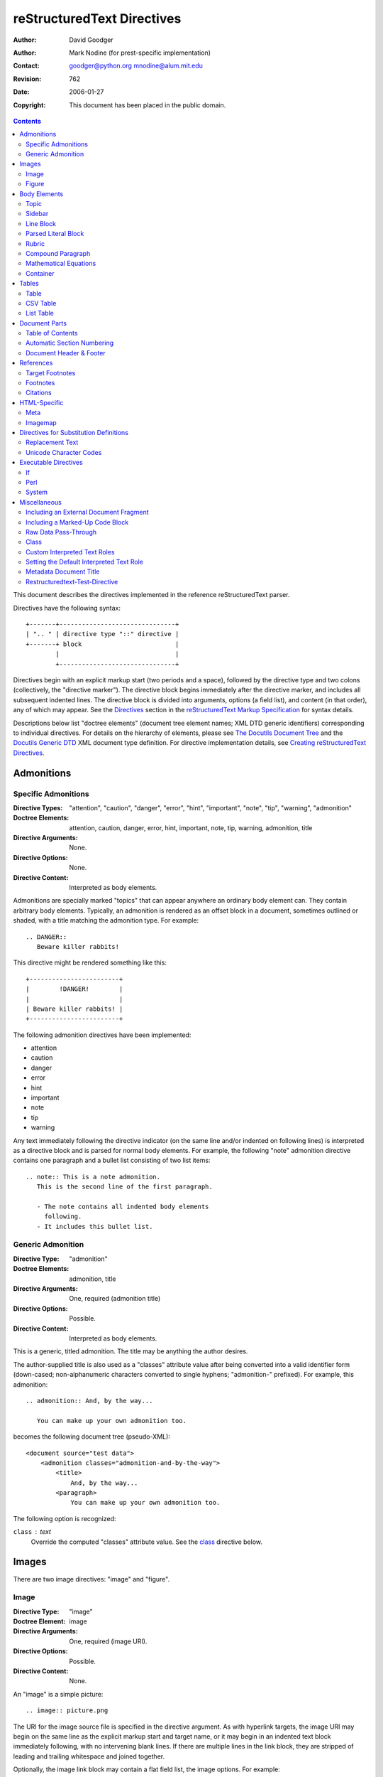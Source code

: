 =============================
 reStructuredText Directives
=============================
:Author: David Goodger
:Author: Mark Nodine (for prest-specific implementation)
:Contact: goodger@python.org mnodine@alum.mit.edu
:Revision: $Revision: 762 $
:Date: $Date: 2006-01-27 11:47:47 -0600 (Fri, 27 Jan 2006) $
:Copyright: This document has been placed in the public domain.

.. contents::

This document describes the directives implemented in the reference
reStructuredText parser.

Directives have the following syntax::

    +-------+-------------------------------+
    | ".. " | directive type "::" directive |
    +-------+ block                         |
            |                               |
            +-------------------------------+

Directives begin with an explicit markup start (two periods and a
space), followed by the directive type and two colons (collectively,
the "directive marker").  The directive block begins immediately after
the directive marker, and includes all subsequent indented lines.  The
directive block is divided into arguments, options (a field list), and
content (in that order), any of which may appear.  See the Directives_
section in the `reStructuredText Markup Specification`_ for syntax
details.

Descriptions below list "doctree elements" (document tree element
names; XML DTD generic identifiers) corresponding to individual
directives.  For details on the hierarchy of elements, please see `The
Docutils Document Tree`_ and the `Docutils Generic DTD`_ XML document
type definition.  For directive implementation details, see `Creating
reStructuredText Directives`_.

.. _Directives: ./reStructuredText.html#directives
.. _reStructuredText Markup Specification: ./reStructuredText.html
.. _The Docutils Document Tree: ../doctree.html
.. _Docutils Generic DTD: ../docutils.dtd
.. _Creating reStructuredText Directives:
   tripextend.html


-------------
 Admonitions
-------------

.. _attention:
.. _caution:
.. _danger:
.. _error:
.. _hint:
.. _important:
.. _note:
.. _tip:
.. _warning:

Specific Admonitions
====================

:Directive Types: "attention", "caution", "danger", "error", "hint",
                  "important", "note", "tip", "warning", "admonition"
:Doctree Elements: attention, caution, danger, error, hint, important,
                   note, tip, warning, admonition, title
:Directive Arguments: None.
:Directive Options: None.
:Directive Content: Interpreted as body elements.

Admonitions are specially marked "topics" that can appear anywhere an
ordinary body element can.  They contain arbitrary body elements.
Typically, an admonition is rendered as an offset block in a document,
sometimes outlined or shaded, with a title matching the admonition
type.  For example::

    .. DANGER::
       Beware killer rabbits!

This directive might be rendered something like this::

    +------------------------+
    |        !DANGER!        |
    |                        |
    | Beware killer rabbits! |
    +------------------------+

The following admonition directives have been implemented:

- attention
- caution
- danger
- error
- hint
- important
- note
- tip
- warning

Any text immediately following the directive indicator (on the same
line and/or indented on following lines) is interpreted as a directive
block and is parsed for normal body elements.  For example, the
following "note" admonition directive contains one paragraph and a
bullet list consisting of two list items::

    .. note:: This is a note admonition.
       This is the second line of the first paragraph.

       - The note contains all indented body elements
         following.
       - It includes this bullet list.


.. _admonition:

Generic Admonition
==================

:Directive Type: "admonition"
:Doctree Elements: admonition, title
:Directive Arguments: One, required (admonition title)
:Directive Options: Possible.
:Directive Content: Interpreted as body elements.

This is a generic, titled admonition.  The title may be anything the
author desires.

The author-supplied title is also used as a "classes" attribute value
after being converted into a valid identifier form (down-cased;
non-alphanumeric characters converted to single hyphens; "admonition-"
prefixed).  For example, this admonition::

    .. admonition:: And, by the way...

       You can make up your own admonition too.

becomes the following document tree (pseudo-XML)::

    <document source="test data">
        <admonition classes="admonition-and-by-the-way">
            <title>
                And, by the way...
            <paragraph>
                You can make up your own admonition too.

The following option is recognized:

``class`` : text
    Override the computed "classes" attribute value.  See the class_
    directive below.


--------
 Images
--------

There are two image directives: "image" and "figure".


Image
=====

:Directive Type: "image"
:Doctree Element: image
:Directive Arguments: One, required (image URI).
:Directive Options: Possible.
:Directive Content: None.

An "image" is a simple picture::

    .. image:: picture.png

The URI for the image source file is specified in the directive
argument.  As with hyperlink targets, the image URI may begin on the
same line as the explicit markup start and target name, or it may
begin in an indented text block immediately following, with no
intervening blank lines.  If there are multiple lines in the link
block, they are stripped of leading and trailing whitespace and joined
together.

Optionally, the image link block may contain a flat field list, the
_`image options`.  For example::

    .. image:: picture.jpeg
       :height: 100
       :width: 200
       :scale: 50
       :alt: alternate text
       :align: right

The following options are recognized:

``alt`` : text
    Alternate text: a short description of the image, displayed by
    applications that cannot display images, or spoken by applications
    for visually impaired users.

``height`` : integer
    The height of the image in pixels, used to reserve space or scale
    the image vertically.

``width`` : integer
    The width of the image in pixels, used to reserve space or scale
    the image horizontally.

``scale`` : integer
    The uniform scaling factor of the image, a percentage (but no "%"
    symbol is required or allowed).  "100" means full-size.

``align`` : "top", "middle", "bottom", "left", "center", or "right"
    The alignment of the image, equivalent to the HTML ``<img>`` tag's
    "align" attribute.  The values "top", "middle", and "bottom"
    control an image's vertical alignment (relative to the text
    baseline); they are only useful for inline images (substitutions).
    The values "left", "center", and "right" control an image's
    horizontal alignment, allowing the image to float and have the
    text flow around it.  The specific behavior depends upon the
    browser or rendering software used.

``target`` : text (URI or reference name)
    Makes the image into a hyperlink reference ("clickable").  The
    option argument may be a URI (relative or absolute), or a
    reference name with underscore suffix (e.g. ``name_``).

``class`` : text
    Set a "classes" attribute value on the image element.  See the
    class_ directive below.

``usemap`` : text
    Specifies the name of a map to be used with HTML's ``<usemap>``
    tag so that clicking on the image can traverse a URI.

Figure
======

:Directive Type: "figure"
:Doctree Elements: figure, image, caption, legend
:Directive Arguments: One, required (image URI).
:Directive Options: Possible.
:Directive Content: Interpreted as the figure caption and an optional
                    legend.

A "figure" consists of image_ data (including `image options`_), an
optional caption (a single paragraph), and an optional legend
(arbitrary body elements)::

    .. figure:: picture.png
       :scale: 50
       :alt: map to buried treasure

       This is the caption of the figure (a simple paragraph).

       The legend consists of all elements after the caption.  In this
       case, the legend consists of this paragraph and the following
       table:

       +-----------------------+-----------------------+
       | Symbol                | Meaning               |
       +=======================+=======================+
       | .. image:: tent.png   | Campground            |
       +-----------------------+-----------------------+
       | .. image:: waves.png  | Lake                  |
       +-----------------------+-----------------------+
       | .. image:: peak.png   | Mountain              |
       +-----------------------+-----------------------+

There must be blank lines before the caption paragraph and before the
legend.  To specify a legend without a caption, use an empty comment
("..") in place of the caption.

The "figure" directive supports all of the options of the "image"
directive (see `image options`_ above).  In addition, the following
options are recognized:

``figwidth`` : integer or "image"
    The width of the figure in pixels, to limit the horizontal space
    used.  A special value of "image" is allowed, in which case the
    included image's actual width is used (requires PIL [#PIL]_).  If
    the image file is not found or the required software is
    unavailable, this option is ignored.

    Sets the "width" attribute of the "figure" doctree element.

    This option does not scale the included image; use the "width"
    `image`_ option for that. ::

        +---------------------------+
        |        figure             |
        |                           |
        |<------ figwidth --------->|
        |                           |
        |  +---------------------+  |
        |  |     image           |  |
        |  |                     |  |
        |  |<--- width --------->|  |
        |  +---------------------+  |
        |                           |
        |The figure's caption should|
        |wrap at this width.        |
        +---------------------------+

``figclass`` : text
    Set a "classes" attribute value on the figure element.  See the
    class_ directive below.

``align`` : "left", "center", or "right"
    The horizontal alignment of the figure, allowing the image to
    float and have the text flow around it.  The specific behavior
    depends upon the browser or rendering software used.

.. [#PIL] `Python Imaging Library`_.

.. _Python Imaging Library: http://www.pythonware.com/products/pil/


---------------
 Body Elements
---------------

Topic
=====

:Directive Type: "topic"
:Doctree Element: topic
:Directive Arguments: 1, required (topic title).
:Directive Options: Possible.
:Directive Content: Interpreted as the topic body.

A topic is like a block quote with a title, or a self-contained
section with no subsections.  Use the "topic" directive to indicate a
self-contained idea that is separate from the flow of the document.
Topics may occur anywhere a section or transition may occur.  Body
elements and topics may not contain nested topics.

The directive's sole argument is interpreted as the topic title; the
next line must be blank.  All subsequent lines make up the topic body,
interpreted as body elements.  For example::

    .. topic:: Topic Title

        Subsequent indented lines comprise
        the body of the topic, and are
        interpreted as body elements.

The following option is recognized:

``class`` : text
    Set a "classes" attribute value on the topic element.  See the
    class_ directive below.


Sidebar
=======

:Directive Type: "sidebar"
:Doctree Element: sidebar
:Directive Arguments: One, required (sidebar title).
:Directive Options: Possible.
:Directive Content: Interpreted as the sidebar body.

Sidebars are like miniature, parallel documents that occur inside
other documents, providing related or reference material.  A sidebar
is typically offset by a border and "floats" to the side of the page;
the document's main text may flow around it.  Sidebars can also be
likened to super-footnotes; their content is outside of the flow of
the document's main text.

Sidebars may occur anywhere a section or transition may occur.  Body
elements (including sidebars) may not contain nested sidebars.

The directive's sole argument is interpreted as the sidebar title,
which may be followed by a subtitle option (see below); the next line
must be blank.  All subsequent lines make up the sidebar body,
interpreted as body elements.  For example::

    .. sidebar:: Sidebar Title
       :subtitle: Optional Sidebar Subtitle

       Subsequent indented lines comprise
       the body of the sidebar, and are
       interpreted as body elements.

The following options are recognized:

``subtitle`` : text
    The sidebar's subtitle.

``class`` : text
    Set a "classes" attribute value on the sidebar element.  See the
    class_ directive below.


Line Block
==========

.. admonition:: Deprecated

   The "line-block" directive is deprecated.  Use the `line block
   syntax`_ instead.

   .. _line block syntax: restructuredtext.html#line-blocks

:Directive Type: "line-block"
:Doctree Element: line_block
:Directive Arguments: None.
:Directive Options: Possible.
:Directive Content: Becomes the body of the line block.

The "line-block" directive constructs an element where line breaks and
initial indentation is significant and inline markup is supported.  It
is equivalent to a `parsed literal block`_ with different rendering:
typically in an ordinary serif typeface instead of a
typewriter/monospaced face, and not automatically indented.  (Have the
line-block directive begin a block quote to get an indented line
block.)  Line blocks are useful for address blocks and verse (poetry,
song lyrics), where the structure of lines is significant.  For
example, here's a classic::

    "To Ma Own Beloved Lassie: A Poem on her 17th Birthday", by
    Ewan McTeagle (for Lassie O'Shea):

        .. line-block::

            Lend us a couple of bob till Thursday.
            I'm absolutely skint.
            But I'm expecting a postal order and I can pay you back
                as soon as it comes.
            Love, Ewan.

The following option is recognized:

``class`` : text
    Set a "classes" attribute value on the line_block element.  See the
    class_ directive below.


.. _parsed-literal:

Parsed Literal Block
====================

:Directive Type: "parsed-literal"
:Doctree Element: literal_block
:Directive Arguments: None.
:Directive Options: Possible.
:Directive Content: Becomes the body of the literal block.

Unlike an ordinary literal block, the "parsed-literal" directive
constructs a literal block where the text is parsed for inline markup.
It is equivalent to a `line block`_ with different rendering:
typically in a typewriter/monospaced typeface, like an ordinary
literal block.  Parsed literal blocks are useful for adding hyperlinks
to code examples.

However, care must be taken with the text, because inline markup is
recognized and there is no protection from parsing.  Backslash-escapes
may be necessary to prevent unintended parsing.  And because the
markup characters are removed by the parser, care must also be taken
with vertical alignment.  Parsed "ASCII art" is tricky, and extra
whitespace may be necessary.

For example, all the element names in this content model are links::

    .. parsed-literal::

       ( (title_, subtitle_?)?,
         decoration_?,
         (docinfo_, transition_?)?,
         `%structure.model;`_ )

The following option is recognized:

``class`` : text
    Set a "classes" attribute value on the literal_block element.  See
    the class_ directive below.


Rubric
======

:Directive Type: "rubric"
:Doctree Element: rubric
:Directive Arguments: 1, required (rubric text).
:Directive Options: Possible.
:Directive Content: None.

..

     rubric n. 1. a title, heading, or the like, in a manuscript,
     book, statute, etc., written or printed in red or otherwise
     distinguished from the rest of the text. ...

     -- Random House Webster's College Dictionary, 1991

The "rubric" directive inserts a "rubric" element into the document
tree.  A rubric is like an informal heading that doesn't correspond to
the document's structure.

The following option is recognized:

``class`` : text
    Set a "classes" attribute value on the rubric element.  See the
    class_ directive below.

.. _compound:

Compound Paragraph
==================

:Directive Type: "compound"
:Doctree Element: compound
:Directive Arguments: None.
:Directive Options: Possible.
:Directive Content: Interpreted as body elements.

(New in Docutils 0.3.6)

The "compound" directive is used to create a compound paragraph, which
is a single logical paragraph containing multiple physical body
elements such as simple paragraphs, literal blocks, tables, lists,
etc., instead of directly containing text and inline elements.  For
example::

    .. compound::

       The 'rm' command is very dangerous.  If you are logged
       in as root and enter ::

           cd /
           rm -rf *

       you will erase the entire contents of your file system.

In the example above, a literal block is "embedded" within a sentence
that begins in one physical paragraph and ends in another.

.. note::

   The "compound" directive is *not* a generic block-level container
   like HTML's ``<div>`` element.  Do not use it only to group a
   sequence of elements, or you may get unexpected results.

   If you need a generic block-level container, please use the
   container_ directive, described below.

Compound paragraphs are typically rendered as multiple distinct text
blocks, with the possibility of variations to emphasize their logical
unity:

* If paragraphs are rendered with a first-line indent, only the first
  physical paragraph of a compound paragraph should have that indent
  -- second and further physical paragraphs should omit the indents;
* vertical spacing between physical elements may be reduced;
* and so on.

The following option is recognized:

``class`` : text
    Set a "classes" attribute value on the compound element.  See the
    class_ directive below.

.. _mathml:
.. _ascii-mathml:

Mathematical Equations
======================

:Directive Type: "ascii-mathml", "mathml"
:Doctree Element: mathml
:Directive Arguments: Possible.
:Directive Options: Possible.
:Directive Content: Possible.

This directive is used to create mathematical markup from `ASCIIMathML`_.
Unlike the ``mathml`` and ``ascii-mathml`` roles, which produce
inline-style mathematical markup, the directive produces display-style
markup unless it is used in a substitution definition, in which case
it also defaults to inline-style markup.  However, the style can be
overridden by means of the directive options.

.. _AsciiMathML: ascii-mathml.xhtml

The following option is recognized:

``mstyle`` : field list text
    The field list gives a set of key/value pairs for the `mstyle
    attribute`_ of the generated mathml markup.  For example, the
    following directive would not use display style and would have the
    math equation in green::

      .. ascii-mathml:: E = mc^2
         :mstyle:
             :displaystyle: false
             :mathcolor:    green

.. _mstyle attribute: ascii-mathml.xhtml#attributes-for-mstyle

Container
=========

:Directive Type: "container"
:Doctree Element: container
:Directive Arguments: One or more, optional (class names).
:Directive Options: None.
:Directive Content: Interpreted as body elements.

(New in Docutils 0.3.10)

The "container" directive surrounds its contents (arbitrary body
elements) with a generic block-level "container" element.  Combined
with the optional "class_" attribute argument(s), this is an extension
mechanism for users & applications.  For example::

    .. container:: custom

       This paragraph might be rendered in a custom way.

Parsing the above results in the following pseudo-XML::

    <container classes="custom">
        <paragraph>
            This paragraph might be rendered in a custom way.

The "container" directive is the equivalent of HTML's ``<div>``
element.  It may be used to group a sequence of elements for user- or
application-specific purposes.


--------
 Tables
--------

Formal tables need more structure than the reStructuredText syntax
supplies.  Tables may be given titles with the table_ directive.
Sometimes reStructuredText tables are inconvenient to write, or table
data in a standard format is readily available.  The csv-table_
directive supports CSV data.


Table
=====

:Directive Type: "table"
:Doctree Element: table
:Directive Arguments: 1, optional (table title).
:Directive Options: Possible.
:Directive Content: A normal reStructuredText table.

(New in Docutils 0.3.1)

The "table" directive is used to create a titled table, to associate a
title with a table::

    .. table:: Truth table for "not"

       =====  =====
         A    not A
       =====  =====
       False  True
       True   False
       =====  =====

The following option is recognized:

``class`` : text
    Set a "classes" attribute value on the table element.  See the
    class_ directive below.


.. _csv-table:

CSV Table
=========

:Directive Type: "csv-table"
:Doctree Element: table
:Directive Arguments: 1, optional (table title).
:Directive Options: Possible.
:Directive Content: A CSV (comma-separated values) table.

.. WARNING::

   The "csv-table" directive's ":file:" and ":url:" options represent
   a potential security holes.  They can be disabled with the
   "file_insertion_enabled" runtime setting.

(New in Docutils 0.3.4)

The "csv-table" directive is used to create a table from CSV
(comma-separated values) data.  CSV is a common data format generated
by spreadsheet applications and commercial databases.  The data may be
internal (an integral part of the document) or external (a separate
file).

Example::

    .. csv-table:: Frozen Delights!
       :header: "Treat", "Quantity", "Description"
       :widths: 15, 10, 30

       "Albatross", 2.99, "On a stick!"
       "Crunchy Frog", 1.49, "If we took the bones out, it wouldn't be
       crunchy, now would it?"
       "Gannet Ripple", 1.99, "On a stick!"

Block markup and inline markup within cells is supported.  Line ends
are recognized within cells.

Working limitations:

* Whitespace delimiters are supported only for external CSV files.

* There is no support for checking that the number of columns in each
  row is the same.  However, this directive supports CSV generators
  that do not insert "empty" entries at the end of short rows, by
  automatically adding empty entries.

  .. Add "strict" option to verify input?

The following options are recognized:

``class`` : text
    Set a "classes" attribute value on the table element.  See the
    class_ directive below.

``widths`` : integer [, integer...]
    A comma- or space-separated list of relative column widths.  The
    default is equal-width columns (100%/#columns).

``header-rows`` : integer
    The number of rows of CSV data to use in the table header.
    Defaults to 0.

``stub-columns`` : integer
    The number of table columns to use as stubs (row titles, on the
    left).  Defaults to 0.

``header`` : CSV data
    Supplemental data for the table header, added independently of and
    before any ``header-rows`` from the main CSV data.  Must use the
    same CSV format as the main CSV data.

``file`` : string (newlines removed)
    The local filesystem path to a CSV data file.

``url`` : string (whitespace removed)
    An Internet URL reference to a CSV data file.

``encoding`` : name of text encoding
    The text encoding of the external CSV data (file or URL).
    Defaults to the document's encoding (if specified).

``delim`` : char | "tab" | "space"
    A one-character string used to separate fields.  Defaults to ``,``
    (comma).  May be specified as a Unicode code point; see the
    unicode_ directive for syntax details.

``quote`` : char
    A one-character string used to quote elements containing the
    delimiter or which start with the quote character.  Defaults to
    ``"`` (quote).  May be specified as a Unicode code point; see the
    unicode_ directive for syntax details.

``keepspace`` : flag
    Treat whitespace immediately following the delimiter as
    significant.  The default is to ignore such whitespace.

``escape`` : char
    A one-character string used to escape the delimiter or quote
    characters.  May be specified as a Unicode code point; see the
    unicode_ directive for syntax details.  Used when the delimiter is
    used in an unquoted field, or when quote characters are used
    within a field.  The default is to double-up the character,
    e.g. "He said, ""Hi!"""

    .. Add another possible value, "double", to explicitly indicate
       the default case?


List Table
==========

:Directive Type: "list-table"
:Doctree Element: table
:Directive Arguments: 1, optional (table title).
:Directive Options: Possible.
:Directive Content: A uniform two-level bullet list.

(New in Docutils 0.3.8.  This is an initial implementation; `further
ideas`__ may be implemented in the future.)

__ http://docutils.sf.net/docs/dev/rst/alternatives.html#list-driven-tables

The "list-table" directive is used to create a table from data in a
uniform two-level bullet list.  "Uniform" means that each sublist
(second-level list) must contain the same number of list items.

Example::

    .. list-table:: Frozen Delights!
       :widths: 15 10 30
       :header-rows: 1

       * - Treat
         - Quantity
         - Description
       * - Albatross
         - 2.99
         - On a stick!
       * - Crunchy Frog
         - 1.49
         - If we took the bones out, it wouldn't be
           crunchy, now would it?
       * - Gannet Ripple
         - 1.99
         - On a stick!

The following options are recognized:

``class`` : text
    Set a "classes" attribute value on the table element.  See the
    class_ directive below.

``widths`` : integer [integer...]
    A comma- or space-separated list of relative column widths.  The
    default is equal-width columns (100%/#columns).

``header-rows`` : integer
    The number of rows of list data to use in the table header.
    Defaults to 0.

``stub-columns`` : integer
    The number of table columns to use as stubs (row titles, on the
    left).  Defaults to 0.


----------------
 Document Parts
----------------

.. _contents:

Table of Contents
=================

:Directive Type: "contents"
:Doctree Elements: pending, topic
:Directive Arguments: One, optional: title.
:Directive Options: Possible.
:Directive Content: None.

The "contents" directive generates a table of contents (TOC) in a
topic_.  Topics, and therefore tables of contents, may occur anywhere
a section or transition may occur.  Body elements and topics may not
contain tables of contents.

Here's the directive in its simplest form::

    .. contents::

Language-dependent boilerplate text will be used for the title.  The
English default title text is "Contents".

An explicit title may be specified::

    .. contents:: Table of Contents

The title may span lines, although it is not recommended::

    .. contents:: Here's a very long Table of
       Contents title

Options may be specified for the directive, using a field list::

    .. contents:: Table of Contents
       :depth: 2

If the default title is to be used, the options field list may begin
on the same line as the directive marker::

    .. contents:: :depth: 2

The following options are recognized:

``depth`` : integer
    The number of section levels that are collected in the table of
    contents.  The default is unlimited depth.

``local`` : flag (empty)
    Generate a local table of contents.  Entries will only include
    subsections of the section in which the directive is given.  If no
    explicit title is given, the table of contents will not be titled.

``backlinks`` : "entry" or "top" or "none"
    Generate links from section headers back to the table of contents
    entries, the table of contents itself, or generate no backlinks.

``class`` : text
    Set a "classes" attribute value on the topic element.  See the
    class_ directive below.


.. _sectnum:
.. _section-autonumbering:

Automatic Section Numbering
===========================

:Directive Type: "sectnum" or "section-autonumbering" (synonyms)
:Doctree Elements: pending, generated
:Directive Arguments: None.
:Directive Options: Possible.
:Directive Content: None.

The "sectnum" (or "section-autonumbering") directive automatically
numbers sections and subsections in a document.  Section numbers are
of the "multiple enumeration" form, where each level has a number,
separated by periods.  For example, the title of section 1, subsection
2, subsubsection 3 would have "1.2.3" prefixed.

The "sectnum" directive does its work in two passes: the initial parse
and a transform.  During the initial parse, a "pending" element is
generated which acts as a placeholder, storing any options internally.
At a later stage in the processing, the "pending" element triggers a
transform, which adds section numbers to titles.  Section numbers are
enclosed in a "generated" element, and titles have their "auto"
attribute set to "1".

The following options are recognized:

``depth`` : integer
    The number of section levels that are numbered by this directive.
    The default is unlimited depth.

``prefix`` : string
    An arbitrary string that is prefixed to the automatically
    generated section numbers.  It may be something like "3.2.", which
    will produce "3.2.1", "3.2.2", "3.2.2.1", and so on.  Note that
    any separating punctuation (in the example, a period, ".") must be
    explicitly provided.  The default is no prefix.

``prefix-title`` : flag
    Specifies whether a prefix should also be appended to the title
    for the document.

``suffix`` : string
    An arbitrary string that is appended to the automatically
    generated section numbers.  The default is no suffix.

``start`` : integer
    The value that will be used for the first section number.
    Combined with ``prefix``, this may be used to force the right
    numbering for a document split over several source files.  The
    default is 1.


.. _header:
.. _footer:

Document Header & Footer
========================

:Directive Types: "header" and "footer"
:Doctree Elements: decoration, header, footer
:Directive Arguments: None.
:Directive Options: None.
:Directive Content: Interpreted as body elements.

(New in Docutils 0.3.8)

The "header" and "footer" directives create document decorations,
useful for page navigation, notes, time/datestamp, etc.  For example::

    .. header:: This space for rent.

This will add a paragraph to the document header, which will appear at
the top of the generated web page or at the top of every printed page.

These directives may be used multiple times, cumulatively.  There is
currently support for only one header and footer.

.. note::

   While it is possible to use the "header" and "footer" directives to
   create navigational elements for web pages, you should be aware
   that Docutils is meant to be used for *document* processing, and
   that a navigation bar is not typically part of a document.

   Thus, you may soon find Docutils' abilities to be insufficient for
   these purposes.  At that time, you should consider using a
   templating system (like ht2html_) rather than the "header" and
   "footer" directives.

   .. _ht2html: http://ht2html.sourceforge.net/

In addition to the use of these directives to populate header and
footer content, content may also be added automatically by the
processing system.  For example, if certain runtime settings are
enabled, the document footer is populated with processing information
such as a datestamp, a link to `the Docutils website`_, etc.

.. _the Docutils website: http://docutils.sourceforge.net


------------
 References
------------

.. _target-notes:

Target Footnotes
================

:Directive Type: "target-notes"
:Doctree Elements: pending, footnote, footnote_reference
:Directive Arguments: None.
:Directive Options: None.
:Directive Content: None.

The "target-notes" directive creates a footnote for each external
target in the text, and corresponding footnote references after each
reference.  For every explicit target (of the form, ``.. _target name:
URL``) in the text, a footnote will be generated containing the
visible URL as content.


Footnotes
=========

**NOT IMPLEMENTED YET**

:Directive Type: "footnotes"
:Doctree Elements: pending, topic
:Directive Arguments: None?
:Directive Options: Possible?
:Directive Content: None.

@@@


Citations
=========

**NOT IMPLEMENTED YET**

:Directive Type: "citations"
:Doctree Elements: pending, topic
:Directive Arguments: None?
:Directive Options: Possible?
:Directive Content: None.

@@@


---------------
 HTML-Specific
---------------

Meta
====

:Directive Type: "meta"
:Doctree Element: meta (non-standard)
:Directive Arguments: None.
:Directive Options: None.
:Directive Content: Must contain a flat field list.

The "meta" directive is used to specify HTML metadata stored in HTML
META tags.  "Metadata" is data about data, in this case data about web
pages.  Metadata is used to describe and classify web pages in the
World Wide Web, in a form that is easy for search engines to extract
and collate.

Within the directive block, a flat field list provides the syntax for
metadata.  The field name becomes the contents of the "name" attribute
of the META tag, and the field body (interpreted as a single string
without inline markup) becomes the contents of the "content"
attribute.  For example::

    .. meta::
       :description: The reStructuredText plaintext markup language
       :keywords: plaintext, markup language

This would be converted to the following HTML::

    <meta name="description"
        content="The reStructuredText plaintext markup language">
    <meta name="keywords" content="plaintext, markup language">

Support for other META attributes ("http-equiv", "scheme", "lang",
"dir") are provided through field arguments, which must be of the form
"attr=value"::

    .. meta::
       :description lang=en: An amusing story
       :description lang=fr: Un histoire amusant

And their HTML equivalents::

    <meta name="description" lang="en" content="An amusing story">
    <meta name="description" lang="fr" content="Un histoire amusant">

Some META tags use an "http-equiv" attribute instead of the "name"
attribute.  To specify "http-equiv" META tags, simply omit the name::

    .. meta::
       :http-equiv=Content-Type: text/html; charset=ISO-8859-1

HTML equivalent::

    <meta http-equiv="Content-Type"
         content="text/html; charset=ISO-8859-1">


Imagemap
========

**NOT IMPLEMENTED YET**

Non-standard element: imagemap.


-----------------------------------------
 Directives for Substitution Definitions
-----------------------------------------

The directives in this section may only be used in substitution
definitions.  They may not be used directly, in standalone context.
The `image`_ directive may be used both in substitution definitions
and in the standalone context.


.. _replace:

Replacement Text
================

:Directive Type: "replace"
:Doctree Element: Text & inline elements
:Directive Arguments: None.
:Directive Options: None.
:Directive Content: A single paragraph; may contain inline markup.

The "replace" directive is used to indicate replacement text for a
substitution reference.  It may be used within substitution
definitions only.  For example, this directive can be used to expand
abbreviations::

    .. |reST| replace:: reStructuredText

    Yes, |reST| is a long word, so I can't blame anyone for wanting to
    abbreviate it.

As reStructuredText doesn't support nested inline markup, the only way
to create a reference with styled text is to use substitutions with
the "replace" directive::

    I recommend you try |Python|_.

    .. |Python| replace:: Python, *the* best language around
    .. _Python: http://www.python.org/


.. _unicode:

Unicode Character Codes
=======================

:Directive Type: "unicode"
:Doctree Element: Text
:Directive Arguments: One or more, required (Unicode character codes,
                      optional text, and comments).
:Directive Options: Possible.
:Directive Content: None.

The "unicode" directive converts Unicode character codes (numerical
values) to characters, and may be used in substitution definitions
only.

The arguments, separated by spaces, can be:

* **character codes** as

  - decimal numbers or

  - hexadecimal numbers, prefixed by ``0x``, ``x``, ``\x``, ``U+``,
    ``u``, or ``\u`` or as XML-style hexadecimal character entities,
    e.g. ``&#x1a2b;``

* **text**, which is used as-is.

Text following " .. " is a comment and is ignored.  The spaces between
the arguments are ignored and thus do not appear in the output.
Hexadecimal codes are case-insensitive.

For example, the following text::

    Copyright |copy| 2003, |BogusMegaCorp (TM)| |---|
    all rights reserved.

    .. |copy| unicode:: 0xA9 .. copyright sign
    .. |BogusMegaCorp (TM)| unicode:: BogusMegaCorp U+2122
       .. with trademark sign
    .. |---| unicode:: U+02014 .. em dash
       :trim:

results in:

    Copyright |copy| 2003, |BogusMegaCorp (TM)| |---|
    all rights reserved.

    .. |copy| unicode:: 0xA9 .. copyright sign
    .. |BogusMegaCorp (TM)| unicode:: BogusMegaCorp U+2122
       .. with trademark sign
    .. |---| unicode:: U+02014 .. em dash
       :trim:

The following options are recognized:

``ltrim`` : flag
    Whitespace to the left of the substitution reference is removed.

``rtrim`` : flag
    Whitespace to the right of the substitution reference is removed.

``trim`` : flag
    Equivalent to ``ltrim`` plus ``rtrim``; whitespace on both sides
    of the substitution reference is removed.


-----------------------
 Executable Directives
-----------------------

The directives in this section are specific to the trip implementation
of the reStructuredText parser.  All of the directives in this section
involve executing code.  To prevent an unknown document from running
malicious code, all of these directives will return an error and not
run the code unless trip is invoked with the define ``-D trusted``.
All these directives are implemented externally in the ``Directive``
subdirectory of the bin directory where ``trip`` is installed.  To
disable them permanently, simply remove or rename the ``Directive``
subdirectory.

If
==

:Directive Type: "if"
:Doctree Elements: depend on data being included
:Directive Arguments: One, required.
:Directive Options: None.
:Directive Content: Required.

The "if" directive executes its argument as a Perl expression.  If the
Perl expression evaluates to true, then the directive's content is
parsed as reStructuredText input and included in the document.  If the
Perl expression evaluates to false, then the content of the directive
is omitted.  This behavior can be useful for putting comments in a
reStructuredText document that should not be propagated to the output
as comments.

The "if" directive defines the following global variables:

``$SOURCE``
   The name of the source file containing the perl directive.
``$LINENO``
   The line number of the perl directive within ``$SOURCE``.
``TOP_FILE``
   The top-level file being processed.
``@INCLUDES``
   Array of reference to array of [file name, line number] pairs that
   have included the current file.
``$opt_<x>`` or ``%opt_<x>``
   The ``<x>`` option from the command line.

The "if" directive processes the following define:

-D perl='perl-code'
                Specifies some perl code that is executed prior
                to evaluating the first perl directive.  This
                option can be used to specify variables on the
                command line; for example::

                  -D perl='$a=1; $b=2'

                defines constants ``$a`` and ``$b`` that can
                be used in the perl expression.

Perl
====

:Directive Type: "perl"
:Doctree Elements: depend on data being included
:Directive Arguments: Possible
:Directive Options: Possible.
:Directive Content: Possible.

The "perl" directive executes perl code and interpolates whatever is
returned by the execution.  The perl code can be placed either in
the arguments or the contents section (or both).

The "perl" directive defines the following global variables:

``$SOURCE``
   The name of the source file containing the perl directive.
``$LINENO``
   The line number of the perl directive within ``$SOURCE``.
``TOP_FILE``
   The top-level file being processed.
``@INCLUDES``
   Array of reference to array of [file name, line number] pairs that
   have included the current file.
``$opt_<x>`` or ``%opt_<x>``
   The ``<x>`` option from the command line.

The following defines are processed by the "perl" directive:

-D perl='perl-code'
                Specifies some perl code that is executed prior
                to evaluating the first perl directive.  This
                option can be used to specify variables on the
                command line; for example::

                  -D perl='$a=1; $b=2'

                defines constants ``$a`` and ``$b`` that can
                be used in a perl block.

The following options are recognized:

``file`` : string
    Uses the text from the file represented by the string.  Both
    arguments and contents must be empty if :file: is used.

``literal`` : flag (empty)
    The entire returned text is inserted into the document as a single
    literal block (useful for debugging).
    If this option is not present, the return value is interpreted
    based on its type.  If you return a text string, the text is
    interpreted as reStructuredText and is parsed again.  If you
    return an internal DOM object (or list of them), the object is
    included directly into the parsed DOM structure.  (This latter
    option requires knowledge of trip internals, but is the only way
    to create a pending DOM object for execution at transformation
    time rather than parse time.)

``lenient`` : flag (empty)
    Any errors encountered are returned as text instead of causing a
    system message to be generated.

System
======

:Directive Type: "system"
:Doctree Elements: depend on data being included
:Directive Arguments: Required
:Directive Options: Possible.
:Directive Content: None.

The "system" directive executes its arguments as a system (shell)
command and interpolates whatever is returned by the execution.

The following options are recognized:

``literal`` : flag (empty)
    The entire returned text is inserted into the document as a single
    literal block (useful for debugging).

``lenient`` : flag (empty)
    Any errors encountered are returned as text instead of causing a
    system message to be generated.

---------------
 Miscellaneous
---------------

.. _include:

Including an External Document Fragment
=======================================

:Directive Type: "include"
:Doctree Elements: depend on data being included
:Directive Arguments: One, required (path to the file to include).
:Directive Options: Possible.
:Directive Content: None.

.. WARNING::

   The "include" directive represents a potential security hole.  It
   can be disabled with the "file_insertion_enabled_" runtime setting.

   .. _file_insertion_enabled: ../../user/config.html#file-insertion-enabled

The "include" directive reads a reStructuredText-formatted text file
and parses it in the current document's context at the point of the
directive.  The directive argument is the path to the file to be
included, relative to the document containing the directive.  For
example::

    This first example will be parsed at the document level, and can
    thus contain any construct, including section headers.

    .. include:: inclusion.txt

    Back in the main document.

        This second example will be parsed in a block quote context.
        Therefore it may only contain body elements.  It may not
        contain section headers.

        .. include:: inclusion.txt

If an included document fragment contains section structure, the title
adornments must match those of the master document.

The following options are recognized:

``literal`` : flag (empty)
    The entire included text is inserted into the document as a single
    literal block (useful for program listings).

``encoding`` : name of text encoding
    The text encoding of the external data file.  Defaults to the
    document's encoding (if specified).


.. _code-block:

Including a Marked-Up Code Block
================================

:Directive Type: "code-block"
:Doctree Elements: literal-block or parsed-literal
:Directive Arguments: One, optional (source language of the code block).
:Directive Options: Possible.
:Directive Content: Possible.

The "code-block" directive formats a block of text as a code block.
This directive depends upon the availability of the "states" program,
part of the Unix "enscript" suite, to mark up the code; otherwise the
code block will be returned as a simple literal block.  The argument
is optional and specifies the source language of the code block.  If the code
block is read from a file, the language will usually default
correctly.  The following language specifications are recognized:

  ada asm awk c changelog cpp elisp fortran haskell html idl java
  javascript mail makefile nroff objc pascal perl postscript python
  scheme sh states synopsys tcl vba verilog vhdl

The following options are recognized:

``:file: <filename>``
  Reads the code sample from a file rather than using the content block.

``:color:``
  Specifies that "color" markup should be done.  What this actually
  means is that the following interpreted-text roles are used for
  parts of the code markup:

  =============== ================
  comment         A comment in the language
  function-name   A function name
  variable-name   A variable name
  keyword         A reserved keyword
  reference-name  A reference name
  string          A quoted string
  builtin         Variable names built into language
  type-name       Names associated with the language's type system
  =============== ================

  If any of these roles is undefined before processing the macro, a
  null (``inline``) definition is entered for them.

``:level: <level>``
  The level of markup.  ``<level>`` can be one of ``none``, ``light``,
  or ``heavy`` (default ``heavy``).  Ignored if ``:color:`` is specified.

``:numbered:``
  Number the lines of the code block.

.. _raw:

Raw Data Pass-Through
=====================

:Directive Type: "raw"
:Doctree Element: raw
:Directive Arguments: One or more, required (output format types).
:Directive Options: Possible.
:Directive Content: Stored verbatim, uninterpreted.  None (empty) if a
                    "file" or "url" option given.

.. WARNING::

   The "raw" directive represents a potential security hole.  It can
   be disabled with the "raw_enabled" or "file_insertion_enabled"
   runtime settings.

.. Caution::

   The "raw" directive is a stop-gap measure allowing the author to
   bypass reStructuredText's markup.  It is a "power-user" feature
   that should not be overused or abused.  The use of "raw" ties
   documents to specific output formats and makes them less portable.

   If you often need to use the "raw" directive or a "raw"-derived
   interpreted text role, that is a sign either of overuse/abuse or
   that functionality may be missing from reStructuredText.  Please
   describe your situation in a message to the Docutils-users_ mailing
   list.

   .. _Docutils-users: ../../user/mailing-lists.html#docutils-users

The "raw" directive indicates non-reStructuredText data that is to be
passed untouched to the Writer.  The names of the output formats are
given in the directive arguments.  The interpretation of the raw data
is up to the Writer.  A Writer may ignore any raw output not matching
its format.

For example, the following input would be passed untouched by an HTML
Writer::

    .. raw:: html

       <hr width=50 size=10>

A LaTeX Writer could insert the following raw content into its
output stream::

    .. raw:: latex

       \setlength{\parindent}{0pt}

Raw data can also be read from an external file, specified in a
directive option.  In this case, the content block must be empty.  For
example::

    .. raw:: html
       :file: inclusion.html

The following options are recognized:

``file`` : string (newlines removed)
    The local filesystem path of a raw data file to be included.

``url`` : string (whitespace removed)
    An Internet URL reference to a raw data file to be included.

``encoding`` : name of text encoding
    The text encoding of the external raw data (file or URL).
    Defaults to the document's encoding (if specified).

``head`` : flag (empty)
    The raw text gets put into the head material of the document rather
    than the body (if applicable).

.. _classes:

Class
=====

:Directive Type: "class"
:Doctree Element: pending
:Directive Arguments: One or more, required (class names / attribute
                      values).
:Directive Options: None.
:Directive Content: None.

The "class" directive sets the "classes" attribute value on
the first immediately following non-comment element [#]_.  For
details of the "classes" attribute, see `its entry`__ in `The Docutils
Document Tree`_.  The directive argument consists of one or more
space-separated class names, which are converted to lowercase and all
non-alphanumeric characters are converted to hyphens.  (For the
rationale, see below.)

__ ../doctree.html#classes

Examples::

    .. class:: special

    This is a "special" paragraph.

    .. class:: exceptional remarkable

    An Exceptional Section
    ======================

    This is an ordinary paragraph.

The text above is parsed and transformed into this doctree fragment::

    <paragraph classes="special">
        This is a "special" paragraph.
    <section classes="exceptional remarkable">
        <title>
            An Exceptional Section
        <paragraph>
            This is an ordinary paragraph.

.. [#] To set a "classes" attribute value on a block quote, the
   "class" directive must be followed by an empty comment::

       .. class:: highlights
       ..

           Block quote text.

   The directive doesn't allow content, therefore an empty comment is
   required to terminate the directive.  Without the empty comment,
   the block quote text would be interpreted as the "class"
   directive's content, and the parser would complain.

.. topic:: Rationale for "classes" Attribute Value Conversion

    Docutils identifiers are converted to conform to the regular
    expression ``[a-z](-?[a-z0-9]+)*``.  For CSS compatibility,
    identifiers (the "classes" and "id" attributes) should have no
    underscores, colons, or periods.  Hyphens may be used.

    - The `HTML 4.01 spec`_ defines identifiers based on SGML tokens:

          ID and NAME tokens must begin with a letter ([A-Za-z]) and
          may be followed by any number of letters, digits ([0-9]),
          hyphens ("-"), underscores ("_"), colons (":"), and periods
          (".").

    - However the `CSS1 spec`_ defines identifiers based on the "name"
      token, a tighter interpretation ("flex" tokenizer notation
      below; "latin1" and "escape" 8-bit characters have been replaced
      with entities)::

          unicode     \\[0-9a-f]{1,4}
          latin1      [&iexcl;-&yuml;]
          escape      {unicode}|\\[ -~&iexcl;-&yuml;]
          nmchar      [-a-z0-9]|{latin1}|{escape}
          name        {nmchar}+

    The CSS1 "nmchar" rule does not include underscores ("_"), colons
    (":"), or periods ("."), therefore "classes" and "id" attributes
    should not contain these characters.  They should be replaced with
    hyphens ("-").  Combined with HTML's requirements (the first
    character must be a letter; no "unicode", "latin1", or "escape"
    characters), this results in the ``[a-z](-?[a-z0-9]+)*`` pattern.

    .. _HTML 4.01 spec: http://www.w3.org/TR/html401/
    .. _CSS1 spec: http://www.w3.org/TR/REC-CSS1


.. _role:

Custom Interpreted Text Roles
=============================

:Directive Type: "role"
:Doctree Element: None; affects subsequent parsing.
:Directive Arguments: Two; one required (new role name), one optional
                      (base role name, in parentheses).
:Directive Options: Possible (depends on base role).
:Directive Content: depends on base role.

(New in Docutils 0.3.2)

The "role" directive dynamically creates a custom interpreted text
role and registers it with the parser.  This means that after
declaring a role like this::

    .. role:: custom

the document may use the new "custom" role::

    An example of using :custom:`interpreted text`

This will be parsed into the following document tree fragment::

    <paragraph>
        An example of using
        <inline classes="custom">
            interpreted text

The role must be declared in a document before it can be used.

The new role may be based on an existing role, specified as a second
argument in parentheses (whitespace optional)::

    .. role:: custom(emphasis)

    :custom:`text`

The parsed result is as follows::

    <paragraph>
        <emphasis classes="custom">
            text

If no base role is explicitly specified, a generic custom role is
automatically used.  Subsequent interpreted text will produce an
"inline" element with a "classes" attribute, as in the first example
above.

With most roles, the ":class:" option can be used to set a "classes"
attribute that is different from the role name.  For example::

    .. role:: custom
       :class: special

    :custom:`interpreted text`

This is the parsed result::

    <paragraph>
        <inline classes="special">
            interpreted text

.. _role class:

The following options are recognized by the "role" directive for most
base roles:

``class`` : text
    Set a "class" attribute value on the element produced (``inline``,
    or element associated with a base class) when the custom
    interpreted text role is used.  If no directive options are
    specified, a "class" option with the directive argument (role
    name) as the value is implied.  See the class_ directive above.

``prefix`` : field list text
    Specifies raw text that will be prepended to the interpreted text
    depending upon the output format.  A field name is the output
    format (writer) name and its field value is the raw text to
    be prepended for that format.  A field name of ``default`` can be
    used to specify text to prepend if the output format matches no other
    field name.

``suffix`` : field list text
    Specifies raw text that will be appended to the interpreted text
    depending upon the output format.  A field name is the output
    format (writer) name and its field value is the raw text that will
    be appended for that format.  A field name of ``default`` can be
    used to specify text to append if the output format matches no other
    field name.

For example, red text could be accomplished in html and latex by saying::

  .. role:: red
     :prefix:
       :html: <font color="red">
       :latex: {\color{red}
     :suffix:
       :html: </font>
       :latex: }

  This text has a :red:`red` word in it.

Specific roles may support other options and/or directive content.
See the `reStructuredText Interpreted Text Roles`_ document for
details.

.. _reStructuredText Interpreted Text Roles: roles.html


.. _default-role:

Setting the Default Interpreted Text Role
=========================================

:Directive Type: "default-role"
:Doctree Element: None; affects subsequent parsing.
:Directive Arguments: One, optional (new default role name).
:Directive Options: None.
:Directive Content: None.

(New in Docutils 0.3.10)

The "default-role" directive sets the default interpreted text role,
the role that is used for interpreted text without an explicit role.
For example, after setting the default role like this::

    .. default-role:: subscript

any subsequent use of implicit-role interpreted text in the document
will use the "subscript" role::

    An example of a `default` role.

This will be parsed into the following document tree fragment::

    <paragraph>
        An example of a
        <subscript>
            default
         role.

Custom roles may be used (see the "role_" directive above), but it
must have been declared in a document before it can be set as the
default role.  See the `reStructuredText Interpreted Text Roles`_
document for details of built-in roles.

The directive may be used without an argument to restore the initial
default interpreted text role, which is application-dependent.  The
initial default interpreted text role of the standard reStructuredText
parser is "title-reference".


.. _title:

Metadata Document Title
=======================

:Directive Type: "title"
:Doctree Element: None.
:Directive Arguments: 1, required (the title text).
:Directive Options: None.
:Directive Content: None.

The "title" directive specifies the document title as metadata, which
does not become part of the document body.  It overrides a
document-supplied title.  For example, in HTML output the metadata
document title appears in the title bar of the browser window.


Restructuredtext-Test-Directive
===============================

:Directive Type: "restructuredtext-test-directive"
:Doctree Element: system_warning
:Directive Arguments: None.
:Directive Options: None.
:Directive Content: Interpreted as a literal block.

This directive is provided for test purposes only.  (Nobody is
expected to type in a name *that* long!)  It is converted into a
level-1 (info) system message showing the directive data, possibly
followed by a literal block containing the rest of the directive
block.


..
   Local Variables:
   mode: indented-text
   indent-tabs-mode: nil
   sentence-end-double-space: t
   fill-column: 70
   End:
